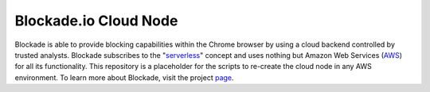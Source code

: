 Blockade.io Cloud Node
======================
Blockade is able to provide blocking capabilities within the Chrome browser by using a cloud backend controlled by trusted analysts. Blockade subscribes to the "serverless_" concept and uses nothing but Amazon Web Services (AWS_) for all its functionality. This repository is a placeholder for the scripts to re-create the cloud node in any AWS environment. To learn more about Blockade, visit the project page_.

.. _serverless: https://aws.amazon.com/lambda/serverless-architectures-learn-more/
.. _AWS: https://aws.amazon.com
.. _page: https://www.blockade.io/